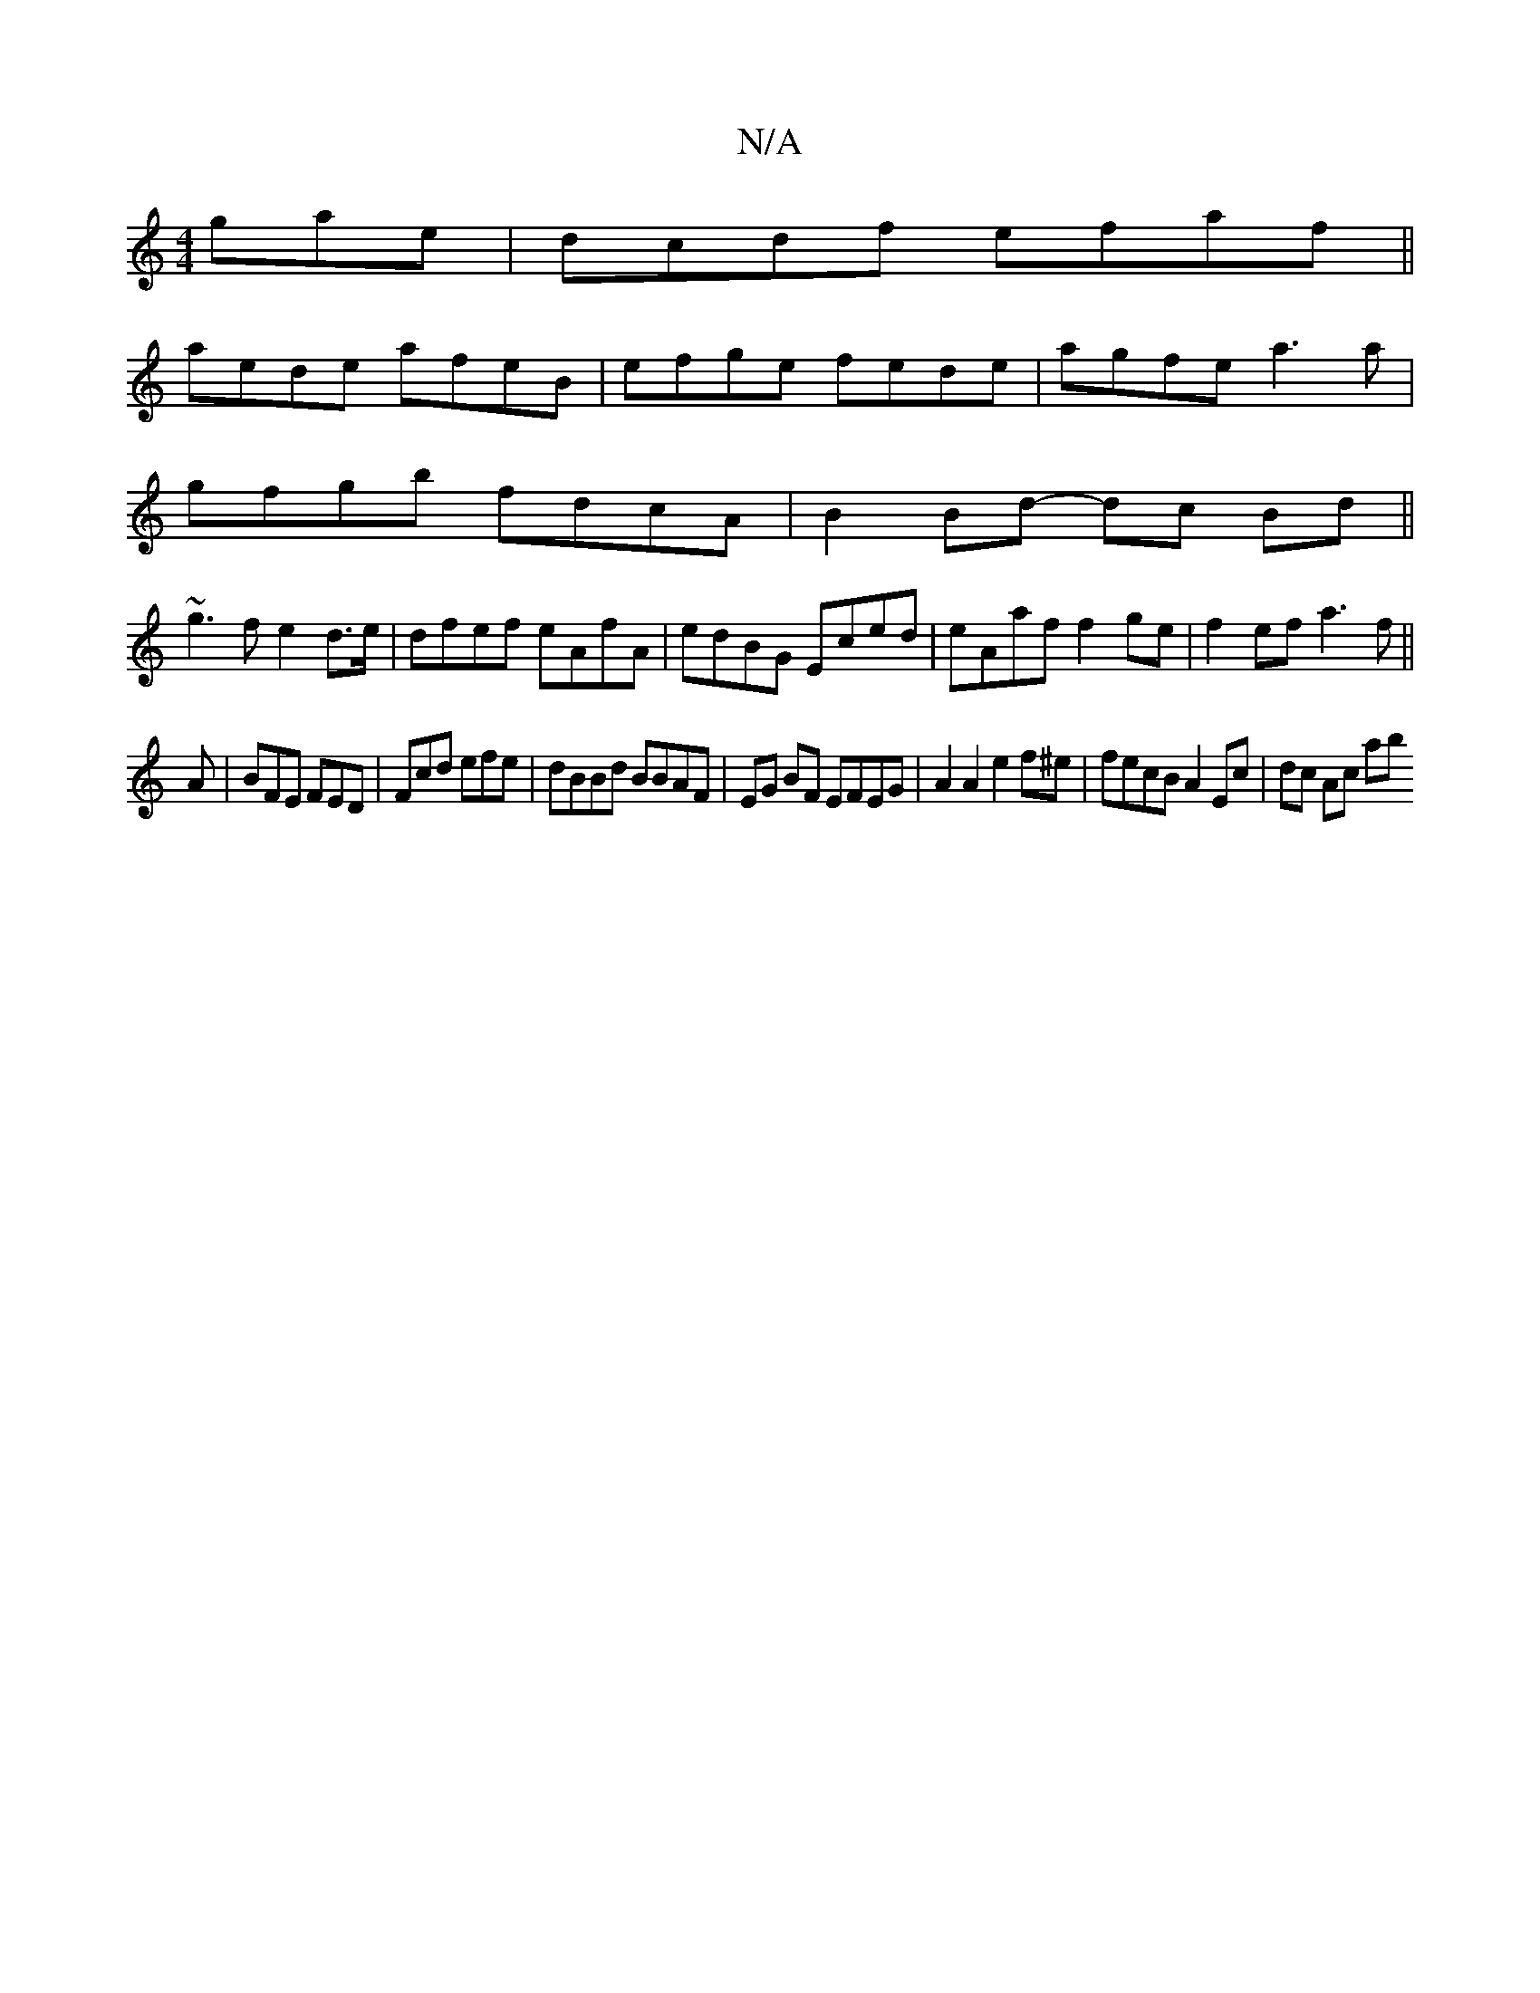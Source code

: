 X:1
T:N/A
M:4/4
R:N/A
K:Cmajor
gae|dcdf efaf||
aede afeB|efge fede|agfe a3a |
gfgb fdcA | B2 Bd- dc Bd||
~g3 f e2 d>e|dfef eAfA|edBG Eced|eAaf f2ge|f2ef a3f||
A|BFE FED|Fcd efe|dBBd BBAF|EG BF EFEG | A2 A2 e2 f^e|fecB A2Ec|dc Ac ab